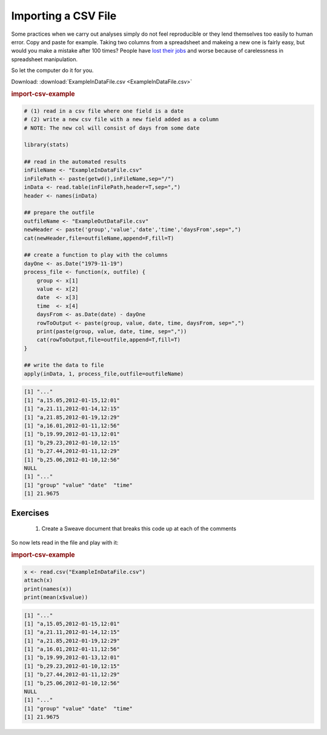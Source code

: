 .. sweave
.. INCLUDE ExampleInDataFile.csv


Importing a CSV File
==========================

Some practices when we carry out analyses simply do not feel reproducible or they lend themselves too easily to human error.  Copy and paste for example.  Taking two columns from a spreadsheet and makeing a new one is fairly easy, but would you make a mistake after 100 times?  People have `lost their jobs <http://www.economist.com/node/21528593>`_ and worse because of carelessness in spreadsheet manipulation.

So let the computer do it for you.

Download: :download:`ExampleInDataFile.csv <ExampleInDataFile.csv>`


.. rubric:: import-csv-example

.. code-block:: r 

  # (1) read in a csv file where one field is a date
  # (2) write a new csv file with a new field added as a column
  # NOTE: The new col will consist of days from some date
  
  library(stats)
  
  ## read in the automated results
  inFileName <- "ExampleInDataFile.csv"
  inFilePath <- paste(getwd(),inFileName,sep="/")
  inData <- read.table(inFilePath,header=T,sep=",")
  header <- names(inData)
  
  ## prepare the outfile
  outfileName <- "ExampleOutDataFile.csv" 
  newHeader <- paste('group','value','date','time','daysFrom',sep=",")
  cat(newHeader,file=outfileName,append=F,fill=T)
  
  ## create a function to play with the columns
  dayOne <- as.Date("1979-11-19")
  process_file <- function(x, outfile) {
      group <- x[1] 
      value <- x[2]
      date  <- x[3]
      time  <- x[4]
      daysFrom <- as.Date(date) - dayOne
      rowToOutput <- paste(group, value, date, time, daysFrom, sep=",")
      print(paste(group, value, date, time, sep=","))
      cat(rowToOutput,file=outfile,append=T,fill=T)
  }
  
  ## write the data to file
  apply(inData, 1, process_file,outfile=outfileName)


.. code-block:: none 

  [1] "..."
  [1] "a,15.05,2012-01-15,12:01"
  [1] "a,21.11,2012-01-14,12:15"
  [1] "a,21.85,2012-01-19,12:29"
  [1] "a,16.01,2012-01-11,12:56"
  [1] "b,19.99,2012-01-13,12:01"
  [1] "b,29.23,2012-01-10,12:15"
  [1] "b,27.44,2012-01-11,12:29"
  [1] "b,25.06,2012-01-10,12:56"
  NULL
  [1] "..."
  [1] "group" "value" "date"  "time" 
  [1] 21.9675
   


Exercises
^^^^^^^^^^^^^^

  1. Create a Sweave document that breaks this code up at each of the comments

So now lets read in the file and play with it:

.. rubric:: import-csv-example

.. code-block:: r 

  x <- read.csv("ExampleInDataFile.csv")
  attach(x)
  print(names(x))
  print(mean(x$value))


.. code-block:: none 

  [1] "..."
  [1] "a,15.05,2012-01-15,12:01"
  [1] "a,21.11,2012-01-14,12:15"
  [1] "a,21.85,2012-01-19,12:29"
  [1] "a,16.01,2012-01-11,12:56"
  [1] "b,19.99,2012-01-13,12:01"
  [1] "b,29.23,2012-01-10,12:15"
  [1] "b,27.44,2012-01-11,12:29"
  [1] "b,25.06,2012-01-10,12:56"
  NULL
  [1] "..."
  [1] "group" "value" "date"  "time" 
  [1] 21.9675
   

